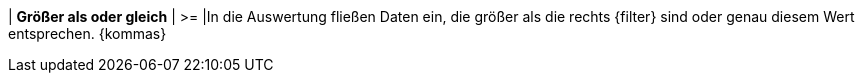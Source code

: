 | *Größer als oder gleich*
| >=
|In die Auswertung fließen Daten ein, die größer als die rechts {filter} sind oder genau diesem Wert entsprechen. {kommas}
